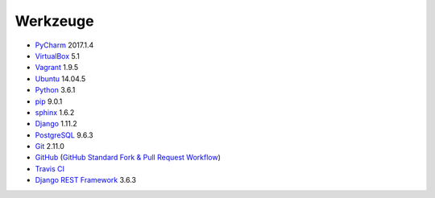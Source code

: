 .. _tools:

Werkzeuge
=========

* PyCharm_ 2017.1.4
* VirtualBox_ 5.1
* Vagrant_ 1.9.5
* Ubuntu_ 14.04.5
* Python_ 3.6.1
* pip_ 9.0.1
* sphinx_ 1.6.2
* Django_ 1.11.2
* PostgreSQL_ 9.6.3
* Git_ 2.11.0
* GitHub_ (`GitHub Standard Fork & Pull Request Workflow <https://gist.github.com/Chaser324/ce0505fbed06b947d962>`_)
* `Travis CI`_
* `Django REST Framework`_ 3.6.3

.. _PyCharm: https://www.jetbrains.com/pycharm/download/
.. _VirtualBox: https://www.virtualbox.org
.. _Vagrant: https://www.vagrantup.com
.. _Ubuntu: http://releases.ubuntu.com/14.04/
.. _Python: https://www.python.org/downloads/release/python-361/
.. _pip: https://packaging.python.org/key_projects/#pip
.. _sphinx: http://www.sphinx-doc.org/en/1.6.2/
.. _Django: https://docs.djangoproject.com/en/1.11/
.. _PostgreSQL: https://www.postgresql.org/docs/9.6/static/index.html
.. _Git: https://git-scm.com
.. _GitHub: https://github.com
.. _`Travis CI`: https://travis-ci.org
.. _`Django REST Framework`: http://www.django-rest-framework.org
